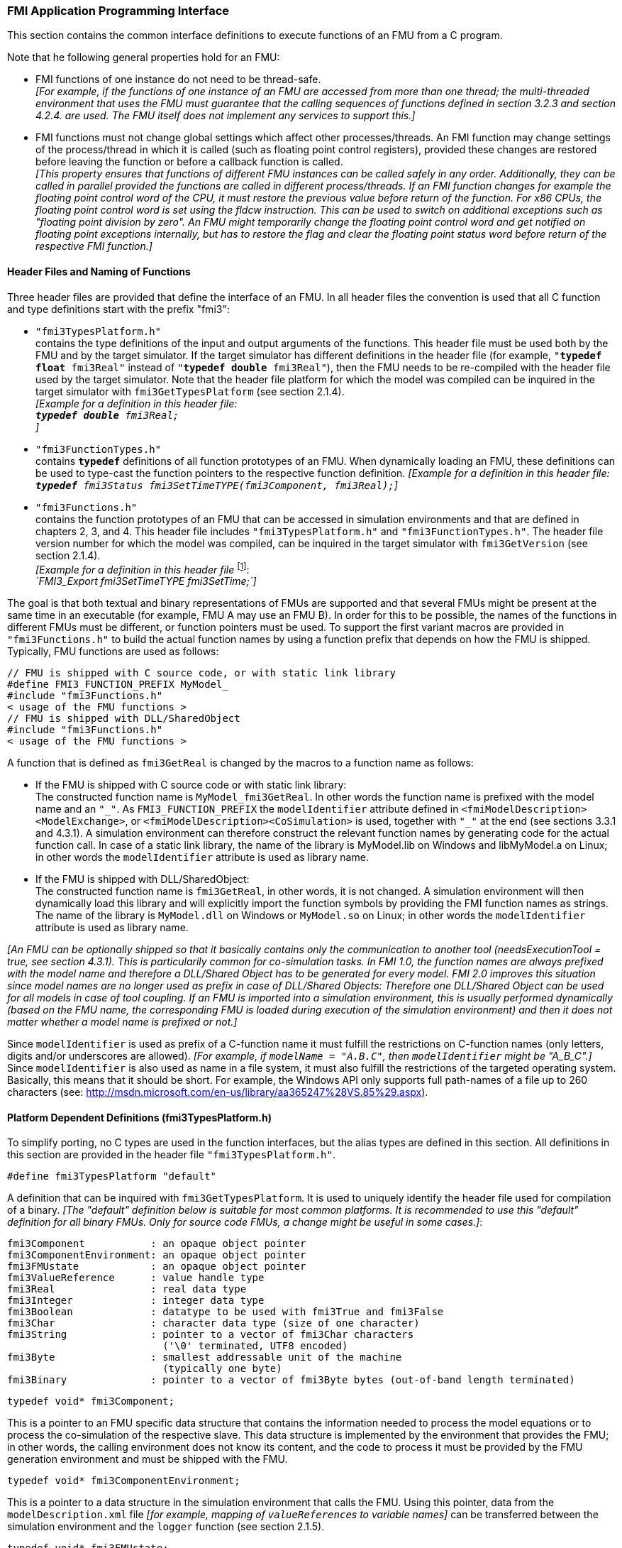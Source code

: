 === FMI Application Programming Interface

This section contains the common interface definitions to execute functions of an FMU from a C program.

Note that he following general properties hold for an FMU:

- FMI functions of one instance do not need to be thread-safe. +
_[For example, if the functions of one instance of an FMU are accessed from more than one thread;
the multi-threaded environment that uses the FMU must guarantee that the calling sequences of functions defined in section 3.2.3 and section 4.2.4. are used.
The FMU itself does not implement any services to support this.]_

- FMI functions must not change global settings which affect other processes/threads.
An FMI function may change settings of the process/thread in which it is called (such as floating point control registers),
provided these changes are restored before leaving the function or before a callback function is called. +
_[This property ensures that functions of different FMU instances can be called safely in any order.
Additionally, they can be called in parallel provided the functions are called in different process/threads.
If an FMI function changes for example the floating point control word of the CPU,
it must restore the previous value before return of the function.
For x86 CPUs, the floating point control word is set using the fldcw instruction.
This can be used to switch on additional exceptions such as "floating point division by zero".
An FMU might temporarily change the floating point control word and get notified on floating point exceptions internally,
but has to restore the flag and clear the floating point status word before return of the respective FMI function.]_


==== Header Files and Naming of Functions

Three header files are provided that define the interface of an FMU.
In all header files the convention is used that all C function and type definitions start with the prefix "[underline]#fmi3#":

- `"fmi3TypesPlatform.h"` +
contains the type definitions of the input and output arguments of the functions.
This header file must
be used both by the FMU and by the target simulator.
If the target simulator has different definitions in
the header file (for example, `"**typedef float** fmi3Real"` instead of `"**typedef double** fmi3Real"`),
then the [underline]#FMU# needs to be [underline]#re-compiled# with the header file used by the [underline]#target simulator#.
Note that the header file platform for which the model was compiled can be inquired in the target simulator with
`fmi3GetTypesPlatform` (see section 2.1.4). +
_[Example for a definition in this header file: +
 `**typedef double** fmi3Real;` +
 ]_

- `"fmi3FunctionTypes.h"` +
contains `**typedef**` definitions of all function prototypes of an FMU.
When dynamically loading an FMU,
these definitions can be used to type-cast the function pointers to the respective function definition.
_[Example for a definition in this header file: +
 `**typedef** fmi3Status fmi3SetTimeTYPE(fmi3Component, fmi3Real);`]_

- `"fmi3Functions.h"` +
contains the function prototypes of an FMU that can be accessed in simulation environments and that
are defined in chapters 2, 3, and 4.
This header file includes `"fmi3TypesPlatform.h"` and
`"fmi3FunctionTypes.h"`.
The header file version number for which the model was compiled,
can be inquired in the target simulator with `fmi3GetVersion` (see section 2.1.4). +
_[Example for a definition in this header file_ footnote:[For Microsoft and Cygwin compilers;
`FMI3_Export` is defined as `pass:[__]declspec(dllexport)` and for Gnu-Compilers `FMI3_Export` is defined as `pass:[__]attribute__ ( ( visibility("default") ) )` in order to export the name for dynamic loading.
Otherwise it is an empty definition.]: +
_`FMI3_Export fmi3SetTimeTYPE fmi3SetTime;`]_

The goal is that both textual and binary representations of FMUs are supported and that several FMUs
might be present at the same time in an executable (for example, FMU A may use an FMU B).
In order for this to be possible,
the names of the functions in different FMUs must be different, or function pointers must be used.
To support the first variant macros are provided in `"fmi3Functions.h"` to build the actual
function names by using a function prefix that depends on how the FMU is shipped.
Typically, FMU functions are used as follows:

[source, C]
----
// FMU is shipped with C source code, or with static link library
#define FMI3_FUNCTION_PREFIX MyModel_
#include "fmi3Functions.h"
< usage of the FMU functions >
// FMU is shipped with DLL/SharedObject
#include "fmi3Functions.h"
< usage of the FMU functions >
----

A function that is defined as `fmi3GetReal` is changed by the macros to a function name as follows:

- If the FMU is shipped with C source code or with static link library: +
The constructed function name is `MyModel_fmi3GetReal`.
In other words the function name is prefixed with the model name and an `"pass:[_]"`.
As `FMI3_FUNCTION_PREFIX` the `modelIdentifier` attribute defined in `<fmiModelDescription><ModelExchange>`,
or `<fmiModelDescription><CoSimulation>` is used,
together with `"pass:[_]"` at the end (see sections 3.3.1 and 4.3.1).
A simulation environment can therefore construct the relevant function names by
generating code for the actual function call.
In case of a static link library, the name of the library is MyModel.lib on Windows
and libMyModel.a on Linux; in other words the `modelIdentifier` attribute is used as library name.

- If the FMU is shipped with DLL/SharedObject: +
The constructed function name is `fmi3GetReal`, in other words, it is not changed.
A simulation environment will then dynamically load this library and will explicitly import the function symbols by providing the FMI function names as strings.
The name of the library is `MyModel.dll` on Windows or `MyModel.so` on Linux;
in other words the `modelIdentifier` attribute is used as library name.

_[An FMU can be optionally shipped so that it basically contains only the communication to another tool
(needsExecutionTool = true, see section 4.3.1).
This is particularily common for co-simulation tasks.
In FMI 1.0, the function names are always prefixed with the model name and therefore a DLL/Shared
Object has to be generated for every model.
FMI 2.0 improves this situation since model names are no longer used as prefix in case of DLL/Shared Objects:
Therefore one DLL/Shared Object can be used for all models in case of tool coupling.
If an FMU is imported into a simulation environment,
this is usually performed dynamically (based on the FMU name,
the corresponding FMU is loaded during execution of
the simulation environment) and then it does not matter whether a model name is prefixed or not.]_

Since `modelIdentifier` is used as prefix of a C-function name it must fulfill the restrictions on C-function
names (only letters,
digits and/or underscores are allowed).
_[For example, if `modelName = "A.B.C"`, then `modelIdentifier` might be "A_B_C".]_
Since `modelIdentifier` is also used as name in a
file system, it must also fulfill the restrictions of the targeted operating system.
Basically, this means that it should be short.
For example, the Windows API only supports full path-names of a file up to 260
characters (see: http://msdn.microsoft.com/en-us/library/aa365247%28VS.85%29.aspx).


==== Platform Dependent Definitions (fmi3TypesPlatform.h)

To simplify porting, no C types are used in the function interfaces,
but the alias types are defined in this section.
All definitions in this section are provided in the header file `"fmi3TypesPlatform.h"`.

`#define fmi3TypesPlatform "default"`

A definition that can be inquired with `fmi3GetTypesPlatform`.
It is used to uniquely identify the header file used for compilation of a binary.
_[The "default" definition below is suitable for most common platforms.
It is recommended to use this "default" definition for all binary FMUs.
Only for source code FMUs, a change might be useful in some cases.]_:

----
fmi3Component           : an opaque object pointer
fmi3ComponentEnvironment: an opaque object pointer
fmi3FMUstate            : an opaque object pointer
fmi3ValueReference      : value handle type
fmi3Real                : real data type
fmi3Integer             : integer data type
fmi3Boolean             : datatype to be used with fmi3True and fmi3False
fmi3Char                : character data type (size of one character)
fmi3String              : pointer to a vector of fmi3Char characters
                          ('\0' terminated, UTF8 encoded)
fmi3Byte                : smallest addressable unit of the machine
                          (typically one byte)
fmi3Binary              : pointer to a vector of fmi3Byte bytes (out-of-band length terminated)
----

[source, C]
----
typedef void* fmi3Component;
----

This is a pointer to an FMU specific data structure that contains the information needed to
process the model equations or to process the co-simulation of the respective slave.
This data structure is implemented by the environment that provides the FMU;
in other words, the calling environment does not know its content, and
the code to process it must be provided by the FMU
generation environment and must be shipped with the FMU.

[source, C]
----
typedef void* fmi3ComponentEnvironment;
----

This is a pointer to a data structure in the simulation environment that calls the FMU.
Using this pointer, data from the `modelDescription.xml` file
_[for example, mapping of `valueReference`pass:[s] to variable names]_
can be transferred between the simulation environment and the `logger` function (see section 2.1.5).

[source, C]
----
typedef void* fmi3FMUstate;
----

This is a pointer to a data structure in the FMU that saves the internal FMU state of the actual or a previous time instant.
This allows to restart a simulation from a previous FMU state (see section 2.1.8).


[source, C]
----
typedef unsigned int fmi3ValueReference;
----

This is a handle to a (base type) variable value of the model.
Handle and base type (such as `fmi3Real`) uniquely identify the value of a variable.
Variables of the same base type that have the same handle, always have identical values,
but other parts of the variable definition might be different _[for example, min/max attributes]_.

All structured entities, such as records or arrays,
are "flattened" into a set of scalar values of type `fmi3Real`, `fmi3Integer` etc.
An `fmi3ValueReference` references one such scalar.
The coding of `fmi3ValueReference` is a "secret" of the environment that generated the FMU.
The interface to the equations only provides access to variables via this handle.
Extracting concrete information about a variable is specific to the used environment that reads the Model Description File in which the value handles are defined.
If a function in the following sections is called with a wrong `fmi3ValueReference` value
_[for example, setting a constant with a `fmi3SetReal(..)` function call]_,
then the function has to return with an error ( `fmi3Status = fmi3Error`, see section 2.1.3).

[source, C]
----
typedef double fmi3Real ; // Data type for floating point real numbers
typedef int fmi3Integer;  // Data type for signed integer numbers
typedef int fmi3Boolean;  // Data type for Boolean numbers
                          // (only two values: fmi3False, fmi3True)
typedef char fmi3Char;    // Data type for one character
typedef const fmi3Char* fmi3String; // Data type for character strings
                                    // ('\0' terminated, UTF8 encoded)
typedef char fmi3Byte;    // Data type for the smallest addressable
                          // unit, typically one byte
typedef const fmi3Byte* fmi3Binary; // Data type for binary data,
                                    // out-of-band length terminated
#define fmi3True 1
#define fmi3False 0
----

These are the basic data types used in the interfaces of the C functions.
More data types might be included in future versions of the interface.
In order to keep flexibility, especially for embedded systems or for high performance computers,
the exact data types or the word length of a number are not standardized.
Instead, the precise definition (in other words, the header file `fmi3TypesPlatform.h`) is provided by the environment where the FMU shall be used.
In most cases, the definition above will be used.
If the target environment has different definitions and the FMU is distributed in binary format,
it must be newly compiled and linked with this target header file.

If an `fmi3String` or an `fmi3Binary` variable is passed as [underline]#input# argument to an FMI function and the FMU needs to use the string/binary later,
the FMI function must copy the string/binary before it returns and store it in the internal FMU memory,
because there is no guarantee for the lifetime of the string/binary after the function has returned.

If an `fmi3String` or an `fmi3Binary` variable is passed as [underline]#output# argument from an FMI function and the string/binary shall be used in the target environment,
the target environment must copy the whole string/binary (not only the pointer).
The memory of this string/binary may be deallocated by the next call to any of the FMI interface functions (the string/binary memory might also be just a buffer, that is reused).


==== Status Returned by Functions
This section defines the `status` flag (an enumeration of type `fmi3Status` defined in file
`fmi3FunctionTypes.h` ) that is returned by all functions to indicate the success of the function call:


[source, C]
----
typedef enum {
  fmi3OK,
  fmi3Warning,
  fmi3Discard,
  fmi3Error,
  fmi3Fatal,
  fmi3Pending
} fmi3Status;
----

Status returned by functions.
The status has the following meaning

- `fmi3OK` - all well.

- `fmi3Warning` - things are not quite right, but the computation can continue.
Function `logger` was called in the model (see below), and it is expected that
this function has shown the prepared information message to the user.

- `fmi3Discard` - this return status is only possible if explicitly defined for the corresponding function
footnote:[Functions `fmi3SetXXX` are usually not performing calculations but just store the passed values in internal buffers.
The actual calculation is performed by `fmi3GetXXX` functions.
Still `fmi3SetXXX` functions could check whether the input arguments are in their validity range.
If not, these functions could return with `fmi3Discard`.]:
(ModelExchange: `fmi3SetReal`, `fmi3SetInteger`, `fmi3SetBoolean`, `fmi3SetString`,
`fmi3SetContinuousStates`, `fmi3GetReal`, `fmi3GetDerivatives`,
`fmi3GetContinuousStates`, `fmi3GetEventIndicators`;
CoSimulation: `fmi3SetReal`, `fmi3SetInteger`, `fmi3SetBoolean`, `fmi3SetString`, `fmi3DoStep`,
`fmi3GetXXXStatus` ): +
For "model exchange": It is recommended to perform a smaller step size and evaluate the model
equations again, for example because an iterative solver in the model did not converge or because a
function is outside of its domain [for example, `sqrt(<negative number>)`].
If this is not possible, the simulation has to be terminated. +
For "co-simulation": `fmi3Discard` is returned also if the slave is not able to return the required
status information.
The master has to decide if the simulation run can be continued. +
In both cases, function `logger` was called in the FMU (see below), and it is expected that this
function has shown the prepared information message to the user if the FMU was called in debug
mode (`loggingOn = fmi3True`).
Otherwise, `logger` should not show a message.

- `fmi3Error` - the FMU encountered an error.
The simulation cannot be continued with this FMU instance.
If one of the functions returns `fmi3Error`,
it can be tried to restart the simulation from a formerly stored FMU state by calling `fmi3SetFMUstate`.
This can be done if the capability flag `canGetAndSetFMUstate` is true and
`fmi3GetFMUstate` was called before in non-erroneous state.
If not, the simulation cannot be continued and `fmi3FreeInstance` or `fmi3Reset` [.underline]#must# be called
afterwards.footnote:[Typically, `fmi3Error` return is for non-numerical reasons, like "disk full".
There might be cases where the environment can fix such errors (eventually with the help oft the user),
and then simulation can continue at the last consistent state defined with `fmi3SetFMUstate`.] +
Further processing is possible after this call;
especially other FMU instances are not affected.
Function `logger` was called in the FMU (see below), and it is expected that this function has shown
the prepared information message to the user.

- `fmi3Fatal` - the model computations are irreparably corrupted for all FMU instances.
_[For example, due to a run-time exception such as access violation or integer division by zero during the execution of an fmi function]_.
Function `logger` was called in the FMU (see below), and it is expected that this
function has shown the prepared information message to the user.
It is not possible to call any other function for any of the FMU instances.

- `fmi3Pending` - this status is returned only from the co-simulation interface,
if the slave executes the function in an asynchronous way.
That means the slave starts to compute but returns immediately.
The master has to call `fmi3GetStatus(..., fmi3DoStepStatus)` to determine
if the slave has finished the computation.
Can be returned only by `fmi3DoStep` and by `fmi3GetStatus` (see section 4.2.3).


==== Inquire Platform and Version Number of Header Files

This section documents functions to inquire information about the header files used to compile its functions.

[source, C]
----
const char* fmi3GetTypesPlatform(void);
----

Returns the string to uniquely identify the `"fmi3TypesPlatform.h"`
header file used for compilation of the functions of the FMU.
The function returns a pointer to a static string specified by `"fmi3TypesPlatform"`
defined in this header file.
The standard header file, as documented in this specification,
has `fmi3TypesPlatform` set to `"default"` (so this function usually returns `"default"`).

[source, C]
----
const char* fmi3GetVersion(void);
----

Returns the version of the `"fmi3Functions.h"` header file which was used to compile the functions of the FMU.
The function returns `"fmi3Version"` which is defined in this header file.
The standard header file as documented in this specification has version `"3.0"` (so this function usually returns `"3.0"`).


==== Creation, Destruction and Logging of FMU Instances

This section documents functions that deal with instantiation, destruction and logging of FMUs.

[source, C]
----
fmi3Component fmi3Instantiate(fmi3String  instanceName,
                              fmi3Type    fmiType,
                              fmi3String  guid,
                              fmi3String  resourceLocation,
                              const fmi3CallbackFunctions* callbacks,
                              fmi3Boolean visible,
                              fmi3Boolean loggingOn);
----

[source, C]
----
typedef enum {
  fmi3ModelExchange,
  fmi3CoSimulation
} fmi3Type;
----

The function returns a new instance of an FMU.
If a null pointer is returned, then instantiation failed.
In that case, `"functions->logger"` is called with detailed information about the reason.
An FMU can be instantiated many times (provided capability flag `canBeInstantiatedOnlyOncePerProcess = false`).

This function must be called successfully before any of the following functions can be called.
For co-simulation, this function call has to perform all actions of a slave which are necessary
before a simulation run starts (for example, loading the model file, compilation...).

Argument `instanceName` is a unique identifier for the FMU instance.
It is used to name the instance,
for example, in error or information messages generated by one of the `fmi3XXX` functions.
It is not allowed to provide a null pointer and this string must be non-empty
(in other words, must have at least one character that is no white space).
_[If only one FMU is simulated, as instanceName attribute `modelName` or
`<ModelExchange/CoSimulation modelIdentifier="..">` from the XML schema `fmiModelDescription` might be used.]_

Argument `fmuType` defines the type of the FMU:

- = `fmi3ModelExchange`: FMU with initialization and events;
between events simulation of continuous systems is performed with
external integrators from the environment (see section 3).
- = `fmi3CoSimulation`: Black box interface for co-simulation (see section 4).

Argument `fmuGUID` is used to check that the `modelDescription.xml` file
(see section 2.3) is compatible with the C code of the FMU.
It is a vendor specific globally unique identifier of the XML file
(for example, it is a "fingerprint" of the relevant information stored in the XML file).
It is stored in the XML file as attribute "guid" (see section 2.2.1)
and has to be passed to the `fmi3Instantiate` function via argument `fmuGUID`.
It must be identical to the one stored inside the `fmi3Instantiate` function;
otherwise the C code and the XML file of the FMU are not consistent with each other.
This argument cannot be null.

Argument `fmuResourceLocation` is a URI according to the
http://datatracker.ietf.org/doc/rfc3986/[IETF RFC3986] syntax to indicate the location
to the `"resources"` directory of the unzipped FMU archive.
The following schemes must be understood by the FMU:

- Mandatory: `file` with absolute path (either including or omitting the authority component)
- Optional: `http`, `https`, `ftp`
- Reserved: `fmi3` for FMI for PLM.

_[Example: An FMU is unzipped in directory "C:\temp\MyFMU", then fmuResourceLocation = "file:///C:/temp/MyFMU/resources" or "file:/C:/temp/MyFMU/resources".
Function `fmi3Instantiate` is then able to read all needed resources from this directory,
for example maps or tables used by the FMU.]_

Argument `functions` provides callback functions to be used from the FMU functions to utilize resources from the environment (see type `fmi3CallbackFunctions` below).

Argument `visible = fmi3False` defines that the interaction with the user should be reduced to a minimum
(no application window, no plotting, no animation, etc.).
In other words, the FMU is executed in batch mode.
If `visible = fmi3True`,
the FMU is executed in interactive mode, and the FMU might require to explicitly acknowledge start of
simulation / instantiation / initialization (acknowledgment is non-blocking).

If `loggingOn = fmi3True`, debug logging is enabled. +
If `loggingOn = fmi3False`, debug logging is disabled.

_[The FMU enable/disables `LogCategories` which are useful for debugging according to this argument.
Which `LogCategories` the FMU sets is unspecified.]_

[source, C]
----
typedef struct {
     void  (*logger)        (fmi3ComponentEnvironment environment,
                             fmi3String instanceName,
                             fmi3Status status,
                             fmi3String category,
                             fmi3String message, ...);
     void* (*allocateMemory)(fmi3ComponentEnvironment environment, size_t nobj, size_t size);
     void  (*freeMemory)    (fmi3ComponentEnvironment environment, void* obj);
     void (*stepFinished)   (fmi3ComponentEnvironment environment, fmi3Status status);
    fmi3ComponentEnvironment environment;
} fmi3CallbackFunctions;
----

The struct contains pointers to functions provided by the environment to be used by the FMU.
It is not allowed to change these functions between calls to `fmi3Instantiate()` and `fmi3Terminate()`.
Additionally, a pointer to the environment is provided (`environment`) that needs to be passed to
all of the callback functions, in order that those functions can utilize data from the environment,
such as mapping a `valueReference` to a string, or assigning memory to a certain FMU instance.
In the unlikely case that `fmi3Component` is also needed in those functions, it has to be passed via
argument `environment`. Argument `environment` may be a null pointer.

The `environment` pointer is also passed to the `stepFinished()` function in order
that the environment can provide an efficient way to identify the slave that called `stepFinished()`.

In the default `fmi3FunctionTypes.h` file,
typedefs for the function definitions are present to simplify the usage;
this is non-normative.
The functions have the following meaning:

Function *logger*:
Pointer to a function that is called in the FMU, usually if an `fmi3XXX` function does not behave as desired.
If `logger` is called with `"status = fmi3OK"`, then the message is a pure information message.
`"instanceName"` is the instance name of the model that calls this function.
`category` is the category of the message.
The meaning of `category` is defined by the modeling environment that generated the FMU.
Depending on this modeling environment, none,
some or all allowed values of `category` for this FMU are defined in the
`modelDescription.xml` file via element `"<fmiModelDescription><LogCategories>"`, see section 2.2.4.
Only messages are provided by function `logger` that have a category according to
a call to `fmi3SetDebugLogging` (see below).
Argument `"message"` is provided in the same way and with the same format control as in
function `"printf"` from the C standard library.
_[Typically, this function prints the message and stores it optionally in a log file.]_

All string-valued arguments passed by the FMU to the `logger` may be deallocated
by the FMU directly after function `logger` returns.
The environment must therefore create copies of these strings if it needs to access these strings later. +
The `logger` function will append a line break to each message when writing messages
after each other to a terminal or a file (the messages may also be shown in other ways,
for example, as separate text-boxes in a GUI).
The caller may include line-breaks (using "\n") within the message,
but should avoid trailing line breaks. +
Variables are referenced in a message with `\#<Type><ValueReference>#` where <Type> is "r" for `fmi3Real`,
"i" for `fmi3Integer`, "b" for `fmi3Boolean` and "s" for `fmi3String`.
If character `pass:[#]` shall be included in the message,
it has to be prefixed with `pass:[#]`, so `"#"` is an escape character.
_[Example:_


_A message of the form "\#r1365#" must be larger than zero (used in IO channel ##4)"_ +
_might be changed by the `logger` function to_ +
_`"body.m must be larger than zero (used in IO channel #4)"`_ +
_if `"body.m"` is the name of the `fmi3Real` variable with `fmi3ValueReference = 1365`.]_

Function *allocateMemory*: +
Pointer to a function that is called in the FMU if memory needs to be allocated.
If attribute `"canNotUseMemoryManagementFunctions = true"` in `<fmiModelDescription><ModelExchange / CoSimulation>`,
then function `allocateMemory` is not used in the FMU and a void pointer can be provided.
If this attribute has a value of `"false"` (which is the default),
the FMU must not use `malloc`, `calloc` or other memory allocation functions.
One reason is that these functions might not be available for embedded systems on the target machine.
Another reason is that the environment may have optimized or specialized memory allocation functions.
`allocateMemory` returns a pointer to space for a vector of `nobj` objects,
each of size `"size"` or `NULL`, if the request cannot be satisfied.
The space is initialized to zero bytes _[(a simple implementation is to use `calloc` from the C standard library)]_.

Function *freeMemory*: +
Pointer to a function that must be called in the FMU if memory is freed that has been allocated with `allocateMemory`.
If a null pointer is provided as input argument `obj`,
the function shall perform no action _[(a simple implementation is to use free from the C standard library;
in ANSI C89 and C99, the null pointer handling is identical as defined here)]_.
If attribute `"canNotUseMemoryManagementFunctions = true"` in `<fmiModelDescription><ModelExchange / CoSimulation>`,
then function `freeMemory` is not used in the FMU and a null pointer can be provided.

Function *stepFinished*: +
Optional call back function to signal if the computation of a communication step of a co- simulation slave is finished.
A null pointer can be provided.
In this case the master must use `fmi3GetStatus(..)` to query the status of `fmi3DoStep`.
If a pointer to a function is provided, it must be called by the FMU after a completed communication step.

[source, C]
----
void fmi3FreeInstance(fmi3Component component);
----

Disposes the given instance, unloads the loaded model,
and frees all the allocated memory and other resources that have been allocated by the functions of the FMU interface.
If a null pointer is provided for `"c"`, the function call is ignored (does not have an effect).


[source, C]
----
fmi3Status fmi3SetDebugLogging(
  fmi3Component component,
  fmi3Boolean loggingOn,
  size_t nCategories,
  const fmi3String categories[]);
----

If `loggingOn=fmi3True`, debug logging is enabled, otherwise it is switched off.
If `loggingOn=fmi3True` and `nCategories > 0`,
then only debug messages according to the `categories` argument shall be printed via the `logger` function.
Vector `categories` has `nCategories` elements.
The allowed values of `categories` are defined by the modeling environment that generated the FMU.
Depending on the generating modeling environment, none,
some or all allowed values for `categories` for this FMU are defined in the `modelDescription.xml`
file via element `fmiModelDescription.LogCategories`, see section 2.2.4.



==== Initialization, Termination, and Resetting an FMU

This section documents functions that deal with initialization, termination, and resetting of an FMU.

[source, C]
----
fmi3Status fmi3SetupExperiment(fmi3Component component,
                               fmi3Boolean   toleranceDefined,
                               fmi3Real      tolerance,
                               fmi3Real      startTime,
                               fmi3Boolean   stopTimeDefined,
                               fmi3Real      stopTime);
----

Informs the FMU to setup the experiment.
This function can be called after `fmi3Instantiate` and before `fmi3EnterInitializationMode` is called.
Arguments `toleranceDefined` and `tolerance` depend on the FMU type:

[role=second-indented]
*fmuType = fmi3ModelExchange*: +
If `toleranceDefined = fmi3True`, then the model is called with a numerical integration scheme where the
step size is controlled by using `tolerance` for error estimation (usually as relative 'tolerance').
In such a case all numerical algorithms used inside the model (for example, to solve non-linear algebraic
equations) should also operate with an error estimation of an appropriate smaller relative tolerance.

[role=second-indented]
*fmuType = fmi3CoSimulation*: +
If `toleranceDefined = fmi3True`, then the communication interval of the slave is controlled by error estimation.
In case the slave utilizes a numerical integrator with variable step size and error estimation,
it is suggested to use `tolerance` for the error estimation of the internal integrator
(usually as relative tolerance). +
An FMU for Co-Simulation might ignore this argument.

The arguments `startTime` and `stopTime` can be used to check whether the model is valid within
the given boundaries or to allocate memory which is necessary for storing results.
Argument `startTime` is the fixed initial value of the independent variable
footnote:[The variable that is defined with `causality = "independent"` in the `fmiModelDescription.xml` file.]
value _[if the independent variable is `"time"`, `startTime` is the starting time of initializaton]_.
If `stopTimeDefined = fmi3True`,
then `stopTime` is the defined final value of the independent variable [if the independent variable is `"time"`,
`stopTime` is the stop time of the simulation] and if the environment tries to compute past `stopTime` the FMU
has to return `fmi3Status = fmi3Error`.
 If `stopTimeDefined = fmi3False`,
 then no final value of the independent variable is defined and argument `stopTime` is meaningless.


[source, C]
----
fmi3Status fmi3EnterInitializationMode(fmi3Component component);
----

Informs the FMU to enter Initialization Mode.
Before calling this function,
all variables with attribute `<ScalarVariable initial = "exact"` or `"approx">` can be set with
the `fmi3SetXXX` functions (the `ScalarVariable` attributes are defined in the Model Description File,
see section 2.2.7).
Setting other variables is not allowed.
Furthermore, `fmi3SetupExperiment` must be called at least once before calling `fmi3EnterInitializationMode`,
in order that `startTime` is defined.

[source, C]
----
fmi3Status fmi3ExitInitializationMode(fmi3Component component);
----

Informs the FMU to exit Initialization Mode.
For `fmuType = fmi3ModelExchange`,
this function switches off all initialization equations, and the FMU enters Event Mode implicitly;
that is, all continuous-time and active discrete-time equations are available.

[source, C]
----
fmi3Status fmi3Terminate(fmi3Component component);
----

Informs the FMU that the simulation run is terminated.
After calling this function,
the final values of all variables can be inquired with the `fmi3GetXXX(..)` functions.
It is not allowed to call this function after one of the functions returned with a status flag of `fmi3Error` or `fmi3Fatal`.

[source, C]
----
fmi3Status fmi3Reset(fmi3Component component);
----

Is called by the environment to reset the FMU after a simulation run.
The FMU goes into the same state as if `fmi3Instantiate` would have been called.
All variables have their default values.
Before starting a new run, `fmi3SetupExperiment` and `fmi3EnterInitializationMode` have to be called.

==== Getting and Setting Variable Values

All variable values of an FMU are identified with a variable handle called "value reference".
The handle is defined in the `modelDescription.xml` file (as attribute `valueReference` in element `Variable`).
Element `valueReference` shall be unique for all variables.

Variables can be scalar or array variables. When getting or setting the values of array variables, the serialization of array variable values used in C-API function calls, as well as in the XML `start` attributes is defined as row major - i.e. dimension order from left->right for the C-API (e.g. `array[dim1][dim2]…[dimN]`), and document order in the XML attributes.

_[Example: A 2D matrix_
[latexmath]
++++
A = \left( \begin{array}{cc} a_{11}&a_{12}\\
                             a_{21}&a_{22}\\
                             a_{31}&a_{32}\\
            \end{array} \right)
++++
_is serialized as follows:_
[frame="none",grid="none"]
|========================================
|_A[0][0]=a11_ | _memory  address: A_   |
|_A[0][1]=a12_ | _memory  address: A+1_ |
|_A[1][0]=a21_ | _memory  address: A+2_ |
|_A[1][1]=a22_ | _memory  address: A+3_ |
|_A[2][0]=a31_ | _memory  address: A+4_ |
|_A[2][1]=a32_ | _memory  address: A+5_ |
|========================================
_]_

The actual values of the variables that are defined in the `modelDescription.xml`
file can be inquired after calling `fmi3EnterInitializationMode` with the following functions:

[source, C]
----
fmi3Status fmi3GetReal   (fmi3Component component,
  const fmi3ValueReference valueReferences[], size_t nValueReferences,
  fmi3Real values[], size_t nValues);

fmi3Status fmi3GetInteger(fmi3Component component,
  const fmi3ValueReference valueReferences[], size_t nValueReferences,
  fmi3Integer values[], size_t nValues);

fmi3Status fmi3GetBoolean(fmi3Component component,
  const fmi3ValueReference valueReferences[], size_t nValueReferences,
  fmi3Boolean values[], size_t nValues);

fmi3Status fmi3GetString (fmi3Component component,
  const fmi3ValueReference valueReferences[], size_t nValueReferences,
  fmi3String  values[], size_t nValues);

fmi3Status fmi3GetBinary (fmi3Component component,
  const fmi3ValueReference valueReferences[], size_t nValueReferences,
  size_t valueSizes[], fmi3Binary values[], size_t nValues);
----

[role=indented2]
Get actual values of variables by providing their variable references.
_[These functions are especially used to get the actual values of output variables if a model is connected with other models.
Since state derivatives are also `Variable`pass:[s],
it is possible to get the value of a state derivative.
This is useful when connecting FMUs together.
Furthermore, the actual value of every variable defined in the `modelDescription.xml` file
can be determined at the actually defined time instant (see section 2.2.7).]_

[role=indented2]
- Argument `vr` is a vector of `nvr` value handles that define the variables that shall be inquired.
- Argument `value` is a vector with the actual values of these variables.
- Argument `size` is a vector with the actual sizes of the values for binary variables.
- Argument `nValues` provides the number of values in the `value` vector (and `size` vector, where applicable) which is only equal to `nvr` if all `valueReference`pass:[s] point to scalar variables.
- The strings returned by `fmi3GetString`, as well as the binary values returned by `fmi3GetBinary`, must be copied in the target environment
because the allocated memory for these strings might be deallocated by the next call to
any of the fmi3 interface functions or it might be an internal string buffer that is reused.
- For ModelExchange: `fmi3Status = fmi3Discard` is possible for `fmi3GetReal` only,
but not for `fmi3GetInteger`, `fmi3GetBoolean`, `fmi3GetString`, `fmi3GetBinary`,
because these are discrete-time variables and their values can only change at
an event instant where `fmi3Discard` does not make sense.

It is also possible to [underline]#set# the values of [underline]#certain# variables at particular instants in time using the following functions:

[source, C]
----
typedef fmi3Status fmi3SetReal   (fmi3Component component,
  const fmi3ValueReference valueReferences[],
  size_t nValueReferences,
  const fmi3Real values[], size_t nValues);

typedef fmi3Status fmi3SetInteger(fmi3Component component,
  const fmi3ValueReference valueReferences[], size_t nValueReferences,
  const fmi3Integer values[], size_t nValues);

typedef fmi3Status fmi3SetBoolean(fmi3Component component,
  const fmi3ValueReference valueReferences[], size_t nValueReferences,
  const fmi3Boolean values[], size_t nValues);

typedef fmi3Status fmi3SetString (fmi3Component component,
  const fmi3ValueReference valueReferences[], size_t nValueReferences,
  const fmi3String  values[], size_t nValues);

typedef fmi3Status fmi3SetBinary (fmi3Component component,
  const fmi3ValueReference valueReferences[], size_t nValueReferences,
  const size_t valueSizes[], const fmi3Binary values[], size_t nValues);
----

[role=indented2]
Set parameters, inputs, and start values, and re-initialize caching of variables that depend on these variables
(see section 2.2.7 for the exact rules on which type of variables `fmi3SetXXX` can be called,
as well as section 3.2.3 in case of ModelExchange and section 4.2.4 in case of CoSimulation).

[role=indented2]
- Argument `vr` is a vector of `nvr` value handles that define the variables that shall be set.
- Argument `value` is a vector with the actual values of these variables.
- Argument `size` is a vector with the actual sizes of the values of binary variables.
- Argument `nValues` provides the number of values in the `value` vector which is only equal to `nvr` if all `valueReference`pass:[s] point to scalar variables.
- All strings passed as arguments to `fmi3SetString`, as well as all binary values passed as arguments to `fmi3SetBinary`, must be copied inside these functions,
because there is no guarantee of the lifetime of strings or binary values, when these functions return.
- Note, `fmi3Status = fmi3Discard` is possible for the `fmi3SetXXX` functions.

For co-simulation FMUs,
additional functions are defined in section 4.2.1 to set and inquire derivatives of variables with respect
to time in order to allow interpolation.

[#GetSetCompleteFMUState]
==== Getting and Setting the Complete FMU State

The FMU has an internal state consisting of all values that are needed to continue a simulation.
This internal state consists especially of the values of the continuous-time states, iteration variables,
parameter values, input values, delay buffers, file identifiers, and FMU internal status information.
With the functions of this section,
the internal FMU state can be copied and the pointer to this copy is returned to the environment.
The FMU state copy can be set as actual FMU state, in order to continue the simulation from it.

_[Examples for using this feature:_

_For variable step-size control of co-simulation master algorithms (get the FMU state for every accepted
communication step;
if the follow-up step is not accepted, restart co-simulation from this FMU state)._

_For nonlinear Kalman filters (get the FMU state just before initialization;
in every sample period, set new continuous states from the Kalman filter algorithm based on measured values;
integrate to the next sample instant and inquire the predicted continuous states that are used
in the Kalman filter algorithm as basis to set new continuous states)._

_For nonlinear model predictive control (get the FMU state just before initialization;
in every sample period, set new continuous states from an observer,
initialize and get the FMU state after initialization.
From this state, perform many simulations that are restarted after the initialization with new input signals proposed by the optimizer).]_

Furthermore, the FMU state can be serialized and copied in a byte vector:
_[This can be, for example, used to perform an expensive steady-state initialization,
copy the received FMU state in a byte vector and store this vector on file.
Whenever needed, the byte vector can be loaded from file
and deserialized, and the simulation can be restarted from this FMU state,
in other words, from the steady-state initialization.]_

[source, C]
----
fmi3Status fmi3GetFMUstate (fmi3Component component, fmi3FMUstate* state);
fmi3Status fmi3SetFMUstate (fmi3Component component, fmi3FMUstate  state);
fmi3Status fmi3FreeFMUstate(fmi3Component component, fmi3FMUstate* state);
----

`fmi3GetFMUstate` makes a copy of the internal FMU state and returns a pointer to this copy (`FMUstate`).
If on entry `*FMUstate == NULL`, a new allocation is required.
If `*FMUstate != NULL`, then `*FMUstate` points to a previously returned `FMUstate` that has not been modified since.
In particular, `fmi3FreeFMUstate` had not been called with this `FMUstate` as an argument.
_[Function `fmi3GetFMUstate` typically reuses the memory of this `FMUstate`
in this case and returns the same pointer to it, but with the actual `FMUstate`.]_

`fmi3SetFMUstate` copies the content of the previously copied `FMUstate` back and uses it as actual new FMU state.
The `FMUstate` copy still exists.

`fmi3FreeFMUstate` frees all memory and other resources allocated with the `fmi3GetFMUstate` call for this `FMUstate`.
The input argument to this function is the `FMUstate` to be freed.
If a null pointer is provided, the call is ignored.
The function returns a null pointer in argument `FMUstate`.

These functions are only supported by the FMU,
if the optional capability flag `canGetAndSetFMUstate` in `<fmiModelDescription> <ModelExchange / CoSimulation> `
in the XML file is explicitly set to `true` (see sections 3.3.1 and 4.3.1).

[source, C]
----
mi2Status fmi3SerializedFMUstateSize(fmi3Component component, fmi3FMUstate state,
                                     size_t *size);
fmi3Status fmi3SerializeFMUstate    (fmi3Component component, fmi3FMUstate state,
                                     fmi3Byte serializedState[], size_t size);
fmi3Status fmi3DeSerializeFMUstate  (fmi3Component component,
                                     const fmi3Byte serializedState[],
                                     size_t size, fmi3FMUstate* state);
----

`fmi3SerializedFMUstateSize` returns the `size` of the byte vector,
in order that `FMUstate` can be stored in it.
With this information, the environment has to allocate an `fmi3Byte` vector of the required length `size`.

`fmi3SerializeFMUstate` serializes the data which is referenced by pointer `FMUstate` and copies this
data in to the byte vector `serializedState` of length `size`, that must be provided by the environment.

`fmi3DeSerializeFMUstate` deserializes the byte vector `serializedState` of length `size`,
constructs a copy of the FMU state and returns `FMUstate`, the pointer to this copy.
_[The simulation is restarted at this state, when calling `fmi3SetFMUState` with `FMUstate`.]_

These functions are only supported by the FMU,
if the optional capability flags `canGetAndSetFMUstate` and `canSerializeFMUstate` in
`<fmiModelDescription><ModelExchange / CoSimulation>` in the XML file are explicitly set to `true` (see sections 3.3.1 and 4.3.1).

==== Getting Partial Derivatives

It is optionally possible to provide evaluation of partial derivatives for an FMU.
For Model Exchange, this means computing the partial derivatives at a particular time instant.
For Co-Simulation, this means to compute the partial derivatives at a particular communication point.
One function is provided to compute directional derivatives.
This function can be used to construct the desired partial derivative matrices.

[source, C]
----
fmi3Status fmi3GetDirectionalDerivative(
  fmi3Component component,
  const fmi3ValueReference valueReferencesOfUnknowns[], size_t nUnknowns,
  const fmi3ValueReference valueReferencesOfKnowns[], size_t nKnowns,
  const fmi3Real derivativesOfKnowns[], size_t nDerivativesOfKnowns,
  fmi3Real derivativesOfUnknowns[], size_t nDerivativesOfUnknowns)
----

[role=indented2]
This function computes the directional derivatives of an FMU.

[role=indented2]
- Argument `vrUnknown` contains the `valueReference`pass:[s] of the unknown variables. The number of `valueReference`pass:[s] is given by the argument `nUnknown`.
-	Argument `vrKnown` contains the `valueReference`pass:[s] of the known variables. The number of `valueReference`pass:[s] is given by the argument `nKnown`.
-	Arguments `dvKnown` and `dvUnknown` contain the serialized values of the referenced Variables (serializiation of values as defined in section 2.1.7).
- Argument `nDvKnown` provides the number of values in `dvKnown` which is only equal to `nKnown` if all `valueReference`pass:[s] of `vrKnown` point to scalar variables.
- Argument `nDvUnknown` provides the number of values in `dvUnknown` which is only equal to `nUnknown` if all `valueReference`pass:[s] of `vrUnknown` point to scalar variables.

[role=indented2]
An FMU has different Modes and in every Mode an FMU might be described by different equations and different unknowns.
The precise definitions are given in the mathematical descriptions of Model Exchange (section 3.1) and Co-Simulation (section 4.1).
In every Mode, the general form of the FMU equations are:

[latexmath]
++++
\mathbf{v}_{unknown} = \mathbf{h}(\mathbf{v}_{known}, \mathbf{v}_{rest}),
++++

where

* latexmath:[\color{blue}{\mathbf{v}_{unknown}}] is the vector of unknown Real variables computed in the actual Mode:

** _Initialization Mode_: The exposed unknowns listed under `<ModelStructure><InitialUnknowns>` that have type Real.

** _Continuous-Time Mode (ModelExchange)_: The continuous-time outputs and state derivatives
(= the variables listed under `<ModelStructure><Outputs>` with type Real and `variability = "continuous"` and
the variables listed as state derivatives under `<ModelStructure><Derivatives>`).

** _Event Mode (ModelExchange)_: The same variables as in the Continuous-Time Mode and additionally variables
under `<ModelStructure><Outputs>` with type Real and `variability = "discrete"`.

** _Step Mode (CoSimulation)_: The variables listed under `<ModelStructure><Outputs>` with type Real
and `variability = "continuous"` or `"discrete"`.
If `<ModelStructure><Derivatives>` is present, also the variables listed here as state derivatives.

* latexmath:[\color{blue}{\mathbf{v}_{known}}] is the vector of Real input variables of function *h*
that changes its value in the actual Mode.
Details are described in the description of element `dependencies` in section 2.2.8.
_[For example continuous-time inputs in Continuous-Time Mode.
If a variable with `causality = "independent"` is explicitly defined under `ScalarVariable`pass:[s],
a directional derivative with respect to this variable can be computed.
If such a variable is not defined,
the directional derivative with respect to the independent variable cannot be calculated]._

* latexmath:[\color{blue}{\mathbf{v}_{rest}}] is the set of input variables of function *h*
that either changes its value in the actual Mode but are non-Real variables,
or do not change their values in this Mode,
but change their values in other Modes _[for example, discrete-time inputs in Continuous-Time Mode]_.

If the capability attribute `"providesDirectionalDerivative"` is `true`,
`fmi3GetDirectionalDerivative` computes a linear combination of the partial derivatives of *h* with
respect to the selected input variables latexmath:[\color{blue}{\mathbf{v}_{known}}]:

[latexmath]
++++
\Delta \mathbf{v}_{unknown} = \frac{\delta \mathbf{h}}{\delta \mathbf{v}_{known}}\mathbf{v}_{known}
++++

Accordingly, it computes the directional derivative vector
latexmath:[\color{blue}{\Delta \mathbf{v}_{unknown}}] (`dvUnknown`) from the seed vector
latexmath:[\color{blue}{\Delta \mathbf{v}_{known}}] (`dvKnown`)

_[The variable relationships are different in different modes.
For example, during Continuous-Time Mode,
a continuous-time output y does not depend on discrete-time inputs (because they are held constant between events).
However, at Event Mode, y depends on discrete-time inputs.]_ +
_The function may compute the directional derivatives by numerical differentiation taking
into account the sparseness of the equation system, or (preferred) by analytic derivatives._

_Example:_ +
_Assume an FMU has the output equations_

[latexmath]
++++
\begin{bmatrix}
y_1
\\
y_2
\end{bmatrix}
=
\begin{bmatrix}
g_1(x, u_1, u_3, u_4)
\\
g_2(x, u_1)
\end{bmatrix}
++++

_and this FMU is connected, so that latexmath:[\color{blue}{y_1, u_1, u_3}] appear in an algebraic loop.
Then the nonlinear solver needs a Jacobian and this Jacobian can be computed (without numerical differentiation)
provided the partial derivative of latexmath:[\color{blue}{y_1}] with respect to
latexmath:[\color{blue}{u_1}] and latexmath:[\color{blue}{u_3}] is available.
Depending on the environment where the FMUs are connected, these derivatives can be provided_

(a) _with one wrapper function around function fmi3GetDirectionalDerivative to compute the directional
derivatives with respect to these two variables (in other words, latexmath:[\color{blue}{v_{unknown} = y_1}],
latexmath:[\color{blue}{v_{known} = \left \{ u_1, u_3 \right \}}]), and then the environment calls
this wrapper function with latexmath:[\color{blue}{\Delta v_{known} = \left \{ 1, 0 \right \}}]
to compute the partial derivative with respect to
latexmath:[\color{blue}{u_1}] and latexmath:[\color{blue}{\Delta v_{known} = \left \{ 0, 1 \right \}}]
to compute the partial derivative with respect to latexmath:[\color{blue}{u_3}], or_

(b) _with two direct function calls of fmi3GetDirectionalDerivative
(in other words, latexmath:[\color{blue}{v_{unknown} = y_1, v_{known} = u_1, \Delta v_{known} = 1}];
and latexmath:[\color{blue}{v_{unknown} = y_1, v_{known} = u_3, \Delta v_{known} = 1}])._

_Note that a direct implementation of this function with analytic derivatives:_

(a) _Provides the directional derivative for all input variables;
so in the above example: latexmath:[\color{blue}{\Delta y_1 = \frac{\delta g_1}{\delta x} \cdot \Delta x + \frac{\delta g_1}{\delta u_1} \cdot \Delta u_1 + \frac{\delta g_1}{\delta u_3} \cdot \Delta u_3 + \frac{\delta g_1}{\delta u_4} \cdot \Delta u_4}]_

(b) _Initializes all seed-values to zero;
so in the above example: latexmath:[\color{blue}{\Delta x = \Delta u_1 = \Delta u_3 = \Delta u_4 = 0}]_

(c) _Computes the directional derivative with the seed-values provided in the function arguments;
so in the above example: latexmath:[\color{blue}{\Delta v_{unknown} = \Delta y_1 (\Delta x = 0, \Delta u_1 = 1, \Delta u_3 = 1, \Delta u_4 = 0)}]]_

_[Note, function fmi3GetDirectionalDerivative can be utilized for the following purposes:_

- _Numerical integrators of stiff methods need matrix latexmath:[\color{blue}{\frac{\delta \mathbf{f}}{\delta \mathbf{x}}}]._

- _If the FMU is connected with other FMUs,
the partial derivatives of the state derivatives and outputs with respect to the continuous
states and the inputs are needed in order to compute the Jacobian for the system of the connected FMUs._

- _If the FMU shall be linearized, the same derivatives as in the previous item are needed._

- _If the FMU is used as the model for an extended Kalman filter,
latexmath:[\color{blue}{\frac{\delta \mathbf{f}}{\delta \mathbf{x}}}] and
latexmath:[\color{blue}{\frac{\delta \mathbf{g}}{\delta \mathbf{x}}}] are needed._

_If a dense matrix shall be computed,
the columns of the matrix can be easily constructed by successive calls of fmi3GetDirectionalDerivative.
For example, constructing the system Jacobian
latexmath:[\color{blue}{\mathbf{A} = \frac{\delta \mathbf{f}}{\delta \mathbf{x}}}]
as dense matrix can be performed in the following way (in pseudo-code notation):_

[source, C]
----
m = M_fmi3Instantiate("m", ...)  // "m" is the instance name
                                 // "M_" is the MODEL_IDENTIFIER
// from XML file
nx     = ...   // number of states
x_ref [..] = ...   // vector of value references of cont.-time states
xd_ref[..] = ...   // vector of value references of state derivatives
...
// If required at this step, compute the Jacobian as dense matrix
   // Set time, states and inputs
   M_fmi3SetTime(m, time)
   M_fmi3SetContinuousStates(m, x, nx)
   M_fmi3SetReal/Integer/Boolean/String(m, ...)
   // Construct the Jacobian elements J[:,:] columnwise
for i in 1:nx loop
  M_fmi3GetDirectionalDerivative(m, x_ref[i], 1, xd_ref, nx, 1.0, ci);
  J[:,i] = ci;    // ci is an auxiliary vector of nx elements
                  // (it holds the i-th column of the Jacobian)
end for;
----

_If the sparsity of a matrix shall be taken into account,
then the matrix can be constructed in the following way:_

. _The incidence information of the matrix (whether an element is zero or not zero)
is extracted from the XML file from element <ModelStructure>._

. _A so-called graph coloring algorithm is employed to determine the columns
of the matrix that can be computed by one call of fmi3GetDirectionalDerivative.
Efficient graph coloring algorithms are freely available,
such as library ColPack (http://www.cscapes.org/coloringpage/) written in C/C++ (LGPL),
or the routines by Coleman, Garbow, Moré: "Software for estimating sparse Jacobian matrices",
ACM Transactions on Mathematical Software - TOMS ,
vol. 10, no. 3, pp. 346-347, 1984. See e.g. http://www.netlib.org/toms/618._

. _For the columns determined in (2), one call to fmi3DirectionalDerivative is made.
After each such call,
the elements of the resulting directional derivative vector are copied into
their correct locations of the partial derivative matrix._

_More details and implementational notes are available from (Akesson et.al. 2012).]_

==== Getting Number of Event Indicators

The number of event indicators can change during simulation if it depends on one or more tunable structural parameters and can be retrieved after instantiating the FMU by calling:

[source, C]
----
fmi3Status fmi3GetNumberOfEventIndicators(fmi3Component component, size_t *nz)
----

[role=indented2]
This function returns the number of event indicators.  The dependency of the number of event indicators on structural parameters must be specified in the `ModelStructure` in the element `NumberOfEventIndicators`. This element is optional but necessary if the number of event indicators depends on structural parameters. If the `NumberOfEventIndicators` element is not present or its dependencies list is empty, the number of event indicators does not depend on structural parameters, i.e. it is constant.

[role=indented2]
The `numberOfEventIndicators` attribute of the `fmiModelDescription` element holds the number of event indicators if all structural parameters are unchanged, i.e. set to their start value.

[role=indented2]
- Argument `nz` points to the `size_t` variable that will receive the number of event indicators.

==== Getting Number of States

The number of states can change during simulation if it depends on one or more tunable structural parameters and can be retrieved after instantiating the FMU by calling:

[source, C]
----
fmi3Status fmi3GetNumberOfContinousStates(fmi3Component component, size_t *nz)
----

[role=indented2]
This function returns the number of states.

[role=indented2]
- Argument `nz` points to the `size_t` variable that will receive the number of states.

==== Getting Number of Variable Dependencies and Variable Dependencies

The sparseness information within arrays is not given in the xml description. The sparseness muss be retrieved during run-time using the C-API functions. Zeros in the Jacobian are not necessarily due to the structure of the model. Zero in the Jacobian might be due to the current operating point (current state, current inputs) and not due to a structural independence.

The variable dependency information in the XML description does not resolve to dependencies of individual array elements, nor does it take into account changing dependencies due to resizing of arrays via structural parameters. An FMU can indicate via the `providesPerElementDependencies` capability flag that it is able to provide detailed dependency information at runtime through the following C-API. Note that these functions are only defined if the `providesPerElementDependencies` capability flag is true.

The number of dependencies of a given variable, which may change if structural parameters are changed, can be retrieved by calling the following function:

[source, C]
----
fmi3Status fmi3GetNumberOfVariableDependencies(fmi3Component component,
                                               const fmi3ValueReference valueReference,
                                               size_t *nDependencies)
----

[role=indented2]
This function returns the number of dependencies for a given variable.

[role=indented2]
- Argument `vr` specifies the `valueReference` of the variable for which the number of dependencies should be returned.
- Argument `nDependencies` points to the `size_t` variable that will receive the number of dependencies.

The actual dependencies (of type `fmi3DependencyKind`) can be retrieved by calling the function `fmi3GetVariableDependencies`:

[source, C]
----
typedef enum fmi3DependencyKind {
/* fmi3Independent = 0, not needed for this function but reserved for future use */
   fmi3Constant    = 1,
   fmi3Fixed       = 2,
   fmi3Tunable     = 3,
   fmi3Discrete    = 4,
   fmi3Dependent   = 5
} fmi3DependencyKind;

fmi3Status fmi3GetVariableDependencies(
  fmi3Component component,
  fmi3ValueReference valueReferenceOfDependentVariable,
  size_t elementIndexOfDependentVariable[],
  fmi3ValueReference valueReferencesOfIndependentVariables[],
  size_t elementIndicesOfIndependentVariables[],
  fmi3DependencyKind dependencyKinds[], size_t nDependencies)
----

[role=indented2]
This function returns the dependency information for a single variable.

[role=indented2]
- Argument `valueReferenceOfDependentVariable` specifies the `valueReference` of the variable for which the dependencies should be returned.
- Argument `nDependencies` specifies the number of dependencies that the calling environment allocated space for in the result buffers, and should correspond to the returned by calling `fmi3GetNumberOfVariableDependencies`.
- Argument `elementIndexOfDependentVariable` must point to a buffer of `size_t` values of size `nDependencies` allocated by the calling environment. It is filled in by this function with the element index of the dependent variable that dependency information is provided for. The element indices start with 1. Using the element index 0 means all elements of the variable. (Note: If an array has more than one dimension the indices are serialized in the same order as defined for values).
- Argument `valueReferencesOfIndependentVariables` must point to a buffer of `fmi3ValueReference` values of size `nDependencies` allocated by the calling environment. It is filled in by this function with the value reference of the independent variable that this dependency entry is dependent upon.
- Argument `elementIndicesOfIndependentVariables` must point to a buffer of `size_t` values of size `nDependencies` allocated by the calling environment. It is filled in by this function with the element index of the independent variable that this dependency entry is dependent upon. The element indices start with 1. Using the element index 0 means all elements of the variable. (Note: If an array has more than one dimension the indices are serialized in the same order as defined for values).
- Argument `dependencyKinds` must point to a buffer of `fmi3DependencyKind` values of size `nDependencies` allocated by the calling environment. It is filled in by this function with
the enumeration value describing the dependency of this dependency entry.

If this function is called before the `fmi3ExitInitializationMode()` call, it returns the initial dependencies.
If this function is called after the `fmi3ExitInitializationMode()` call, it returns the run-time dependencies.
The retrieved dependency information of one variable becomes invalid as soon as a structural parameter linked to the variable or to any of its depending variables are set. As a consequence, if you change structural parameters affecting B or A, the dependency of B becomes invalid. The dependency information must change only if structural parameters are changed.
